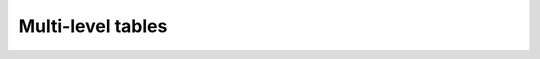 Multi-level tables
-----------------------

.. report:: TestCases.MultiLevelTable
   :render: table

   Rendering a multi-level table


.. report:: TestCases.LargeTable
   :render: table

   Rendering a large table
